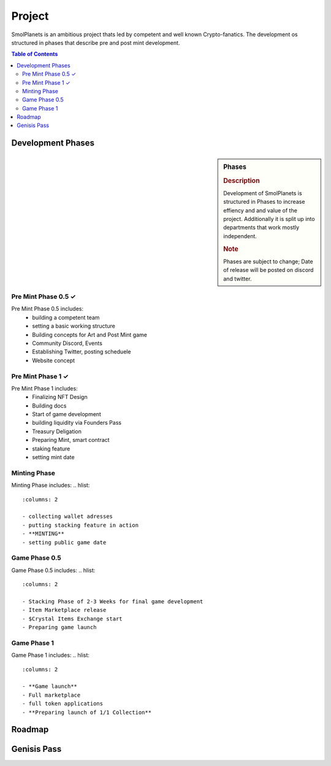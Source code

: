 Project
#######

SmolPlanets is an ambitious project thats led by competent and well known Crypto-fanatics.
The development os structured in phases that describe pre and post mint development.

.. contents:: Table of Contents


Development Phases
******************



.. sidebar:: Phases

   .. rubric:: Description

   Development of SmolPlanets is structured in Phases to
   increase effiency and and value of the project.
   Additionally it is split up into departments that work
   mostly independent.

   .. rubric:: Note

   Phases are subject to change;
   Date of release will be posted on discord and twitter.

Pre Mint Phase 0.5 ✓
--------------------
Pre Mint Phase 0.5 includes:
  - building a competent team
  - setting a basic working structure
  - Building concepts for Art and Post Mint game
  - Community Discord, Events
  - Establishing Twitter, posting scheduele
  - Website concept


Pre Mint Phase 1 ✓
------------------
Pre Mint Phase 1 includes:
  - Finalizing NFT Design
  - Building docs
  - Start of game development
  - building liquidity via Founders Pass
  - Treasury Deligation
  - Preparing Mint, smart contract
  - staking feature
  - setting mint date


Minting Phase
-------------
Minting Phase includes:
.. hlist::
   :columns: 2

   - collecting wallet adresses
   - putting stacking feature in action
   - **MINTING**
   - setting public game date



Game Phase 0.5
--------------
Game Phase 0.5 includes:
.. hlist::
   :columns: 2

   - Stacking Phase of 2-3 Weeks for final game development
   - Item Marketplace release
   - $Crystal Items Exchange start
   - Preparing game launch


Game Phase 1
------------
Game Phase 1 includes:
.. hlist::
   :columns: 2

   - **Game launch**
   - Full marketplace
   - full token applications
   - **Preparing launch of 1/1 Collection**





Roadmap
*******





Genisis Pass
************
